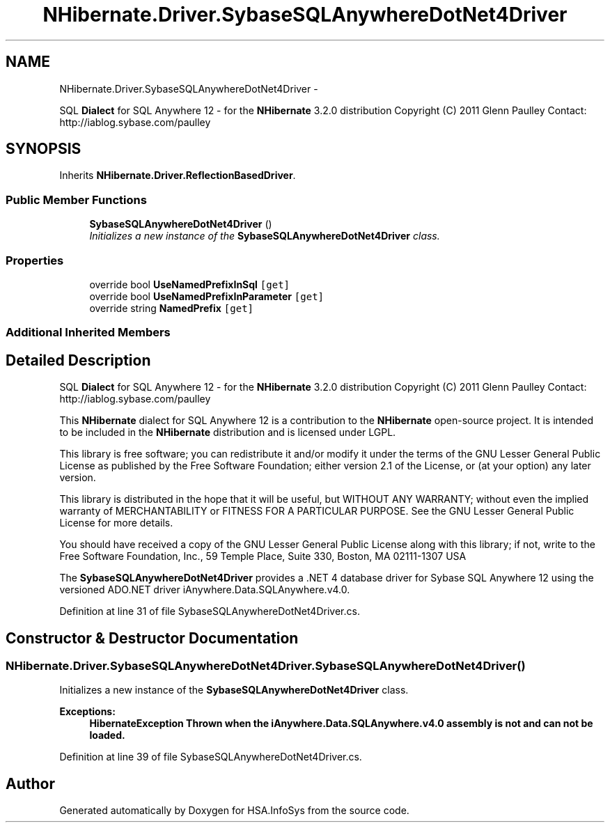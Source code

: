 .TH "NHibernate.Driver.SybaseSQLAnywhereDotNet4Driver" 3 "Fri Jul 5 2013" "Version 1.0" "HSA.InfoSys" \" -*- nroff -*-
.ad l
.nh
.SH NAME
NHibernate.Driver.SybaseSQLAnywhereDotNet4Driver \- 
.PP
SQL \fBDialect\fP for SQL Anywhere 12 - for the \fBNHibernate\fP 3\&.2\&.0 distribution Copyright (C) 2011 Glenn Paulley Contact: http://iablog.sybase.com/paulley  

.SH SYNOPSIS
.br
.PP
.PP
Inherits \fBNHibernate\&.Driver\&.ReflectionBasedDriver\fP\&.
.SS "Public Member Functions"

.in +1c
.ti -1c
.RI "\fBSybaseSQLAnywhereDotNet4Driver\fP ()"
.br
.RI "\fIInitializes a new instance of the \fBSybaseSQLAnywhereDotNet4Driver\fP class\&. \fP"
.in -1c
.SS "Properties"

.in +1c
.ti -1c
.RI "override bool \fBUseNamedPrefixInSql\fP\fC [get]\fP"
.br
.ti -1c
.RI "override bool \fBUseNamedPrefixInParameter\fP\fC [get]\fP"
.br
.ti -1c
.RI "override string \fBNamedPrefix\fP\fC [get]\fP"
.br
.in -1c
.SS "Additional Inherited Members"
.SH "Detailed Description"
.PP 
SQL \fBDialect\fP for SQL Anywhere 12 - for the \fBNHibernate\fP 3\&.2\&.0 distribution Copyright (C) 2011 Glenn Paulley Contact: http://iablog.sybase.com/paulley 

This \fBNHibernate\fP dialect for SQL Anywhere 12 is a contribution to the \fBNHibernate\fP open-source project\&. It is intended to be included in the \fBNHibernate\fP distribution and is licensed under LGPL\&.
.PP
This library is free software; you can redistribute it and/or modify it under the terms of the GNU Lesser General Public License as published by the Free Software Foundation; either version 2\&.1 of the License, or (at your option) any later version\&.
.PP
This library is distributed in the hope that it will be useful, but WITHOUT ANY WARRANTY; without even the implied warranty of MERCHANTABILITY or FITNESS FOR A PARTICULAR PURPOSE\&. See the GNU Lesser General Public License for more details\&.
.PP
You should have received a copy of the GNU Lesser General Public License along with this library; if not, write to the Free Software Foundation, Inc\&., 59 Temple Place, Suite 330, Boston, MA 02111-1307 USA 
.PP
The \fBSybaseSQLAnywhereDotNet4Driver\fP provides a \&.NET 4 database driver for Sybase SQL Anywhere 12 using the versioned ADO\&.NET driver iAnywhere\&.Data\&.SQLAnywhere\&.v4\&.0\&. 
.PP
Definition at line 31 of file SybaseSQLAnywhereDotNet4Driver\&.cs\&.
.SH "Constructor & Destructor Documentation"
.PP 
.SS "NHibernate\&.Driver\&.SybaseSQLAnywhereDotNet4Driver\&.SybaseSQLAnywhereDotNet4Driver ()"

.PP
Initializes a new instance of the \fBSybaseSQLAnywhereDotNet4Driver\fP class\&. 
.PP
\fBExceptions:\fP
.RS 4
\fI\fBHibernateException\fP\fP Thrown when the iAnywhere\&.Data\&.SQLAnywhere\&.v4\&.0 assembly is not and can not be loaded\&. 
.RE
.PP

.PP
Definition at line 39 of file SybaseSQLAnywhereDotNet4Driver\&.cs\&.

.SH "Author"
.PP 
Generated automatically by Doxygen for HSA\&.InfoSys from the source code\&.
